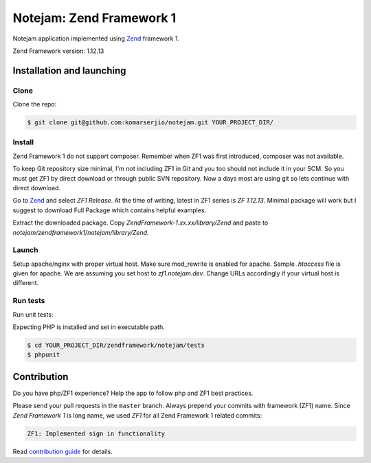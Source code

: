 *************************
Notejam: Zend Framework 1
*************************

Notejam application implemented using `Zend <http://framework.zend.com/>`_ framework 1.

Zend Framework version: 1.12.13


==========================
Installation and launching
==========================

-----
Clone
-----

Clone the repo:

.. code-block:: bash

    $ git clone git@github.com:komarserjio/notejam.git YOUR_PROJECT_DIR/

-------
Install
-------

Zend Framework 1 do not support composer. Remember when ZF1 was first introduced, composer was not available.

To keep Git repository size minimal, I'm not including ZF1 in Git and you too should not include it in your SCM. So you must get ZF1 by direct download or through public SVN repository. Now a days most are using git so lets continue with direct download.

Go to `Zend <http://framework.zend.com/downloads/latest>`_ and select `ZF1 Release`. At the time of writing, latest in ZF1 series is `ZF 1.12.13`. Minimal package will work but I suggest to download Full Package which contains helpful examples.

Extract the downloaded package. Copy `ZendFramework-1.xx.xx/library/Zend` and paste to `notejam/zendframework1/notejam/library/Zend`.

------
Launch
------

Setup apache/nginx with proper virtual host. Make sure mod_rewrite is enabled for apache. Sample `.htaccess` file is given for apache. We are assuming you set host to `zf1.notejam.dev`. Change URLs accordingly if your virtual host is different.

---------
Run tests
---------

Run unit tests:

Expecting PHP is installed and set in executable path.

.. code-block:: bash

    $ cd YOUR_PROJECT_DIR/zendframework/notejam/tests
    $ phpunit

============
Contribution
============

Do you have php/ZF1 experience? Help the app to follow php and ZF1 best practices.

Please send your pull requests in the ``master`` branch.
Always prepend your commits with framework (ZF1) name. Since `Zend Framework 1` is long name, we used `ZF1` for all Zend Framework 1 related commits:

.. code-block:: bash

    ZF1: Implemented sign in functionality

Read `contribution guide <https://github.com/komarserjio/notejam/blob/master/contribute.rst>`_ for details.
